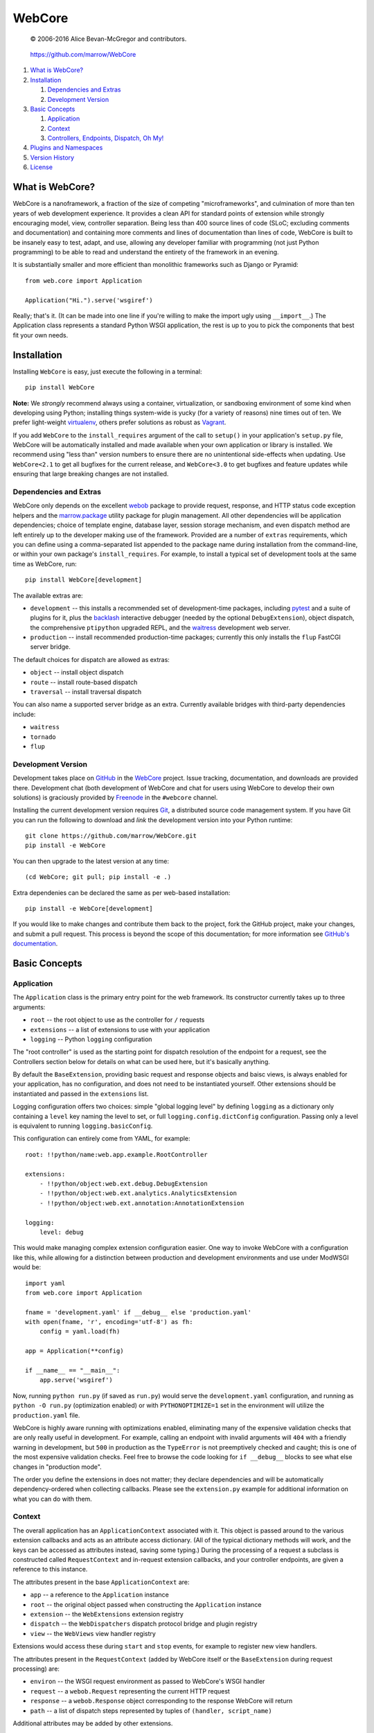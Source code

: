=======
WebCore
=======

    © 2006-2016 Alice Bevan-McGregor and contributors.

..

    https://github.com/marrow/WebCore

..

    |latestversion| |ghtag| |downloads| |masterstatus| |mastercover| |masterreq| |ghwatch| |ghstar|


1. `What is WebCore?`_

2. `Installation`_

   1. `Dependencies and Extras`_

   2. `Development Version`_

3. `Basic Concepts`_

   1. `Application`_

   2. `Context`_

   3. `Controllers, Endpoints, Dispatch, Oh My!`_

4. `Plugins and Namespaces`_

5. `Version History`_

6. `License`_


What is WebCore?
================

WebCore is a nanoframework, a fraction of the size of competing "microframeworks", and culmination of more than ten
years of web development experience. It provides a clean API for standard points of extension while strongly
encouraging model, view, controller separation. Being less than 400 source lines of code (SLoC; excluding comments and
documentation) and containing more comments and lines of documentation than lines of code, WebCore is built to be
insanely easy to test, adapt, and use, allowing any developer familiar with programming (not just Python programming)
to be able to read and understand the entirety of the framework in an evening.

It is substantially smaller and more efficient than monolithic frameworks such as Django or Pyramid::

    from web.core import Application
    
    Application("Hi.").serve('wsgiref')

Really; that's it. (It can be made into one line if you're willing to make the import ugly using ``__import__``.) The
Application class represents a standard Python WSGI application, the rest is up to you to pick the components that
best fit your own needs.


Installation
============

Installing ``WebCore`` is easy, just execute the following in a terminal::

    pip install WebCore

**Note:** We *strongly* recommend always using a container, virtualization, or sandboxing environment of some kind when
developing using Python; installing things system-wide is yucky (for a variety of reasons) nine times out of ten.  We
prefer light-weight `virtualenv <https://virtualenv.pypa.io/>`__, others prefer solutions as
robust as `Vagrant <http://www.vagrantup.com>`__.

If you add ``WebCore`` to the ``install_requires`` argument of the call to ``setup()`` in your application's
``setup.py`` file, WebCore will be automatically installed and made available when your own application or
library is installed.  We recommend using "less than" version numbers to ensure there are no unintentional
side-effects when updating.  Use ``WebCore<2.1`` to get all bugfixes for the current release, and
``WebCore<3.0`` to get bugfixes and feature updates while ensuring that large breaking changes are not installed.

Dependencies and Extras
-----------------------

WebCore only depends on the excellent `webob <http://webob.org>`__ package to provide request, response, and HTTP
status code exception helpers and the `marrow.package <https://github.com/marrow/package>`__ utility package for plugin
management. All other dependencies will be application dependencies; choice of template engine,
database layer, session storage mechanism, and even dispatch method are left entirely up to the developer making use
of the framework. Provided are a number of ``extras`` requirements, which you can define using a comma-separated list
appended to the package name during installation from the command-line, or within your own package's
``install_requires``. For example, to install a typical set of development tools at the same time as WebCore, run::

    pip install WebCore[development]

The available extras are:

- ``development`` -- this installs a recommended set of development-time packages, including
  `pytest <http://pytest.org/>`__ and a suite of plugins for it, plus the 
  `backlash <https://github.com/TurboGears/backlash>`__ interactive debugger (needed by the optional
  ``DebugExtension``), object dispatch, the comprehensive ``ptipython`` upgraded REPL, and the
  `waitress <https://github.com/Pylons/waitress>`__ development web server.

- ``production`` -- install recommended production-time packages; currently this only installs the ``flup`` FastCGI
  server bridge.

The default choices for dispatch are allowed as extras:

- ``object`` -- install object dispatch

- ``route`` -- install route-based dispatch

- ``traversal`` -- install traversal dispatch

You can also name a supported server bridge as an extra.  Currently available bridges with third-party dependencies include:

- ``waitress``

- ``tornado``

- ``flup``

Development Version
-------------------

|developstatus| |developcover| |ghsince| |issuecount| |ghfork|

Development takes place on `GitHub <https://github.com/>`__ in the
`WebCore <https://github.com/marrow/WebCore/>`__ project.  Issue tracking, documentation, and downloads
are provided there. Development chat (both development of WebCore and chat for users using WebCore to develop their
own solutions) is graciously provided by `Freenode <ircs://chat.freenode.net:6697/#webcore>`__ in the ``#webcore``
channel.

Installing the current development version requires `Git <http://git-scm.com/>`__, a distributed source code management
system.  If you have Git you can run the following to download and *link* the development version into your Python
runtime::

    git clone https://github.com/marrow/WebCore.git
    pip install -e WebCore

You can then upgrade to the latest version at any time::

    (cd WebCore; git pull; pip install -e .)

Extra dependenies can be declared the same as per web-based installation::

    pip install -e WebCore[development]

If you would like to make changes and contribute them back to the project, fork the GitHub project, make your changes,
and submit a pull request.  This process is beyond the scope of this documentation; for more information see
`GitHub's documentation <http://help.github.com/>`__.


Basic Concepts
==============

Application
-----------

The ``Application`` class is the primary entry point for the web framework. Its constructor currently takes up to
three arguments:

- ``root`` -- the root object to use as the controller for ``/`` requests

- ``extensions`` -- a list of extensions to use with your application

- ``logging`` -- Python ``logging`` configuration

The "root controller" is used as the starting point for dispatch resolution of the endpoint for a request, see the
Controllers section below for details on what can be used here, but it's basically anything.

By default the ``BaseExtension``, providing basic request and response objects and baisc views, is always enabled for 
your application, has no configuration, and does not need to be instantiated yourself. Other extensions should be
instantiated and passed in the ``extensions`` list.

Logging configuration offers two choices: simple "global logging level" by defining ``logging`` as a dictionary
only containing a ``level`` key naming the level to set, or full ``logging.config.dictConfig`` configuration. Passing
only a level is equivalent to running ``logging.basicConfig``.

This configuration can entirely come from YAML, for example::

    root: !!python/name:web.app.example.RootController
    
    extensions:
        - !!python/object:web.ext.debug.DebugExtension
        - !!python/object:web.ext.analytics.AnalyticsExtension
        - !!python/object:web.ext.annotation:AnnotationExtension
    
    logging:
        level: debug

This would make managing complex extension configuration easier. One way to invoke WebCore with a configuration like
this, while allowing for a distinction between production and development environments and use under ModWSGI would
be::

    import yaml
    from web.core import Application
    
    fname = 'development.yaml' if __debug__ else 'production.yaml'
    with open(fname, 'r', encoding='utf-8') as fh:
        config = yaml.load(fh)
    
    app = Application(**config)
    
    if __name__ == "__main__":
        app.serve('wsgiref')

Now, running ``python run.py`` (if saved as ``run.py``) would serve the ``development.yaml`` configuration, and
running as ``python -O run.py`` (optimization enabled) or with ``PYTHONOPTIMIZE=1`` set in the environment will
utilize the ``production.yaml`` file.

WebCore is highly aware running with optimizations enabled, eliminating many of the expensive validation checks that
are only really useful in development. For example, calling an endpoint with invalid arguments will ``404`` with a
friendly warning in development, but ``500`` in production as the ``TypeError`` is not preemptively checked and
caught; this is one of the most expensive validation checks. Feel free to browse the code looking for ``if __debug__``
blocks to see what else changes in "production mode".

The order you define the extensions in does not matter; they declare dependencies and will be automatically
dependency-ordered when collecting callbacks. Please see the ``extension.py`` example for additional information on
what you can do with them.


Context
-------

The overall application has an ``ApplicationContext`` associated with it. This object is passed around to the various
extension callbacks and acts as an attribute access dictionary.  (All of the typical dictionary methods will work,
and the keys can be accessed as attributes instead, saving some typing.) During the processing of a request a subclass
is constructed called ``RequestContext`` and in-request extension callbacks, and your controller endpoints, are given
a reference to this instance.

The attributes present in the base ``ApplicationContext`` are:

- ``app`` -- a reference to the ``Application`` instance

- ``root`` -- the original object passed when constructing the ``Application`` instance

- ``extension`` -- the ``WebExtensions`` extension registry

- ``dispatch`` -- the ``WebDispatchers`` dispatch protocol bridge and plugin registry

- ``view`` -- the ``WebViews`` view handler registry

Extensions would access these during ``start`` and ``stop`` events, for example to register new view handlers.

The attributes present in the ``RequestContext`` (added by WebCore itself or the ``BaseExtension`` during request
processing) are:

- ``environ`` -- the WSGI request environment as passed to WebCore's WSGI handler

- ``request`` -- a ``webob.Request`` representing the current HTTP request

- ``response`` -- a ``webob.Response`` object corresponding to the response WebCore will return

- ``path`` -- a list of dispatch steps represented by tuples of ``(handler, script_name)``

Additional attributes may be added by other extensions.


Controllers, Endpoints, Dispatch, Oh My!
----------------------------------------

Controllers and, more generally, *callable endpoints*, are functions or methods called to process a request and return
a value for view or raise an exception. Non-method callables are passed the context as a first argument; methods are
assumed to have access via ``self`` as the context will have been passed as the only positional argument to the class
constructor. *Callable endpoints* are additionally passed any unprocessed path elements as positional parameters, and
a combination of query string arguments (``GET`` values) and form-encoded body elements (``POST`` values) as keyword
arguments, with arguments from the request body taking precedence and duplicated keys being passed as a list of
values. They may return any value there is a view registered for, see the
`docstring of the view manager <https://github.com/marrow/WebCore/blob/develop/web/core/view.py?ts=4>`__ for details.

*Static endpoints*, on the other hand, are non-callable objects that can be handled by a view. The very first example
at the top of this document relies on the fact that there is a view to handle strings, both static, and as returned by
a *callable endpoint* such as::

    def hello(context):
        return "Hello world!"

To allow for customization of the name, you would write this endpoint as::

    def hello(context, name="world"):
        return "Hello {}!".format(name)

As noted in the Application section, when Python is run with optimizations enabled (``-O`` or ``PYTHONOPTIMIZE`` set)
unknown arguments being passed (unknown query string arguments or form values) will result in a ``TypeError`` being
raised and thus a ``500 Internal Server Error`` due to the uncaught exception. In development (without optimizations)
a ``404 Not Found`` error with a message indicating the mismatched values will be the result. You can use ``*args``
and ``**kwargs`` to capture any otherwise undefined positional and keyword arguments, or use an extension to mutate
the incoming data and strip invalid arguments prior to the endpoint being called.

That "hello world" endpoint, however, may be called in one of several different ways, as no other restrictions have
been put in place:

- ``GET /`` -- Hello world! (Default used.)

- ``GET /Alice`` -- Hello Alice! (Passed positionally.)

- ``GET /?name=Bob`` -- Hello Bob! (Via query string assignment.)

- ``POST /`` submitting a form with a ``name`` field and value of ``Eve`` -- Hello Eve! (Via form-encoded body
  assignment.)

Other HTTP verbs will work as well, but a form-encoded body is only expected and processed on ``POST`` requests.

The process of finding the endpoint to use to process a request is called *dispatch*. There are a number of forms of
dispatch available, some should be immediately familiar.

- **Object dispatch.** This is the default (providided by the 
  `web.dispatch.object <https://github.com/marrow/web.dispatch.object>`__ package) form of dispatch for WebCore, and
  is also utilized by several other frameworks such as TurboGears. Essentially each path element is looked up as
  an attribute of the previously looked up object treating a path such as ``/foo/bar/baz`` as an attempt to resolve
  the Python reference ``root.foo.bar.baz``. This is quite flexible, allowing easy redirection of descent using
  Python-standard protocols such as ``__getattr__`` methods, use of lazy evaluation descriptors, etc., etc.

- **Registered routes.** This will likely be the approach most familiar to developers switching from PHP frameworks or
  who have used any of the major macro- or micro-frameworks in Python such as Django, Flask, etc. You explicitly map 
  URLs, generally using a regular expression or regular expression short-hand, to specific callable endpoints. Often
  this is a accomplished using a decorator. WebCore offers this form of dispatch throuhg the
  `web.dispatch.route <https://github.com/marrow/web.dispatch.route>`__ package.

- **Traversal.** This is similar to object dispatch, but descending through mapping keys. The previous example then
  translates to ``root['foo']['bar']['baz']``, allowing managed descent through the ``__getitem__`` protocol. This
  is one of the methods (the other being routes) provided by Pyramid. We offer this form of dispatch through the
  `web.dispatch.traversal <https://github.com/marrow/web.dispatch.traversal>`__ package.

There may be other dispatchers available and the protocol allows for "dispatch middleware" to offer even more flexible
approaches to endpoint lookup. The dispatch protocol itself is framework agnostic (these example dispatchers are in
no way WebCore-specific) and
`has its own documentation <https://github.com/marrow/protocols/blob/master/dispatch/README.md>`__.


Plugins and Namespaces
======================

WebCore recommends registration of extensions and other plugins as Python-standard ``entry_points`` references.
Please see the `relevant setuptools documentation 
<https://pythonhosted.org/setuptools/setuptools.html#dynamic-discovery-of-services-and-plugins>`__ for details on this
process. Additionally, WebCore marks package namespaces for shared use. The namespaces used, and their purposes, are:

- ``web`` -- the top level shared namespace for WebCore and WebCore accessories

- ``web.app`` -- a namespace for reusable application components and your own use

- ``web.ext`` -- a namespace for WebCore extensions; your own can be placed here

- ``web.server`` -- light-weight WSGI server adapters; your own WSGI server can define a dependency-free adapter
  here, for example

The plugin namespaces follow a similar pattern:

- ``web.app`` -- re-usable components you can attach to your own controller trees

- ``web.extension`` -- extensions registered by name and "provides" tag

- ``web.server`` -- similarly, server adapters registered by name

WebCore also makes use of the ``web.dispatch`` namespace to look up dispatchers. Other WebCore-related packages and
extensions may make use of other plugin namespaces. Have a gander at WebCore's ``setup.py`` file for an example of
how to register plugins this way, and copy the ``__init__.py`` file from the ``web`` package into the overlay in your
own package (and declare such in your ``setup.py`` package metadata as the ``namespace_packages`` argument) to
participate in the Python package namespaces.


Version History
===============

Version 2.0
-----------

- A complete modernization rewrite of WebCore, from the ground up.
- Features multiple extension interfaces to extend registered view handlers and provide a uniform callback mechanism.
- Standard usage makes use of no superglobals or "thread locals", instead relying on a context object collaboratively
  populated by extensions.
- WebCore's former "dialect" system is now dispatch.

Version 2.0.1
-------------

- Thanks Pypi.

Version 2.0.2
-------------

- Corrected argument specification for ``transform`` extension callbacks, fixing ``AnnotationExtension`` usage as per
  `#163 <https://github.com/marrow/WebCore/issues/163>`__.
- Additional source-level documentation and expanded examples.
- An excessively large number of additional WSGI server adapters; now supported are: waitress
  `tornado <http://s.webcore.io/aIaN>`__, `fcgi <http://s.webcore.io/fhVY>`__,
  `cherrypy <http://s.webcore.io/aIoF>`__, `appengine <http://s.webcore.io/aIic>`__, `paste <http://s.webcore.io/aIdT>`__,
  `eventlet <http://s.webcore.io/aIaa>`__, `gevent <http://s.webcore.io/aIpU>`__, `diesel <http://s.webcore.io/aIg2>`_,
  and `bjoern <http://s.webcore.io/aIne>`__. Each is available as an ``extras_require`` by the same name which will
  pull in the required third-party dependency.

Version 2.0.3
-------------

- Argument processing moved out of ``web.core`` into extension ``mutate`` handlers. Features improved rich
  unflattening of query string and form encoded body parameters.  Configurable behaviour. For details, see:
  `web/ext/args.py <https://github.com/marrow/WebCore/blob/develop/web/ext/args.py>`__
- `Extensively documented <https://github.com/marrow/WebCore/blob/develop/web/ext/acl.py>`__ access control list
  extension validating endpoint security and return value permission using context-aware predicates.
- The ability for extensions to define additional callbacks for collection.
- The ``DatabaseExtension`` (formerly ``DBExtension``) has been moved into `its own repository
  <https://github.com/marrow/web.db>`__.
- Content negotiation endpoint return value serialization, with pluggable ``dumps`` registry.
- Complete unit test coverage.


License
=======

WebCore has been released under the MIT Open Source license.

The MIT License
---------------

Copyright © 2006-2016 Alice Bevan-McGregor and contributors.

Permission is hereby granted, free of charge, to any person obtaining a copy of this software and associated
documentation files (the “Software”), to deal in the Software without restriction, including without limitation the
rights to use, copy, modify, merge, publish, distribute, sublicense, and/or sell copies of the Software, and to permit
persons to whom the Software is furnished to do so, subject to the following conditions:

The above copyright notice and this permission notice shall be included in all copies or substantial portions of the
Software.

THE SOFTWARE IS PROVIDED “AS IS”, WITHOUT WARRANTY OF ANY KIND, EXPRESS OR IMPLIED, INCLUDING BUT NOT LIMITED TO THE
WARRANTIES OF MERCHANTABILITY, FITNESS FOR A PARTICULAR PURPOSE AND NON-INFRINGEMENT. IN NO EVENT SHALL THE AUTHORS OR
COPYRIGHT HOLDERS BE LIABLE FOR ANY CLAIM, DAMAGES OR OTHER LIABILITY, WHETHER IN AN ACTION OF CONTRACT, TORT OR
OTHERWISE, ARISING FROM, OUT OF OR IN CONNECTION WITH THE SOFTWARE OR THE USE OR OTHER DEALINGS IN THE SOFTWARE.



.. |ghwatch| image:: https://img.shields.io/github/watchers/marrow/WebCore.svg?style=social&label=Watch
    :target: https://github.com/marrow/WebCore/subscription
    :alt: Subscribe to project activity on Github.

.. |ghstar| image:: https://img.shields.io/github/stars/marrow/WebCore.svg?style=social&label=Star
    :target: https://github.com/marrow/WebCore/subscription
    :alt: Star this project on Github.

.. |ghfork| image:: https://img.shields.io/github/forks/marrow/WebCore.svg?style=social&label=Fork
    :target: https://github.com/marrow/WebCore/fork
    :alt: Fork this project on Github.

.. |masterstatus| image:: http://img.shields.io/travis/marrow/WebCore/master.svg?style=flat
    :target: https://travis-ci.org/marrow/WebCore/branches
    :alt: Release build status.

.. |mastercover| image:: http://img.shields.io/codecov/c/github/marrow/WebCore/master.svg?style=flat
    :target: https://codecov.io/github/marrow/WebCore?branch=master
    :alt: Release test coverage.

.. |masterreq| image:: https://img.shields.io/requires/github/marrow/WebCore.svg
    :target: https://requires.io/github/marrow/WebCore/requirements/?branch=master
    :alt: Status of release dependencies.

.. |developstatus| image:: http://img.shields.io/travis/marrow/WebCore/develop.svg?style=flat
    :target: https://travis-ci.org/marrow/WebCore/branches
    :alt: Development build status.

.. |developcover| image:: http://img.shields.io/codecov/c/github/marrow/WebCore/develop.svg?style=flat
    :target: https://codecov.io/github/marrow/WebCore?branch=develop
    :alt: Development test coverage.

.. |developreq| image:: https://img.shields.io/requires/github/marrow/WebCore.svg
    :target: https://requires.io/github/marrow/WebCore/requirements/?branch=develop
    :alt: Status of development dependencies.

.. |issuecount| image:: http://img.shields.io/github/issues-raw/marrow/WebCore.svg?style=flat
    :target: https://github.com/marrow/WebCore/issues
    :alt: Github Issues

.. |ghsince| image:: https://img.shields.io/github/commits-since/marrow/WebCore/2.0.3.svg
    :target: https://github.com/marrow/WebCore/commits/develop
    :alt: Changes since last release.

.. |ghtag| image:: https://img.shields.io/github/tag/marrow/WebCore.svg
    :target: https://github.com/marrow/WebCore/tree/2.0.3
    :alt: Latest Github tagged release.

.. |latestversion| image:: http://img.shields.io/pypi/v/WebCore.svg?style=flat
    :target: https://pypi.python.org/pypi/WebCore
    :alt: Latest released version.

.. |downloads| image:: http://img.shields.io/pypi/dw/WebCore.svg?style=flat
    :target: https://pypi.python.org/pypi/WebCore
    :alt: Downloads per week.

.. |cake| image:: http://img.shields.io/badge/cake-lie-1b87fb.svg?style=flat

